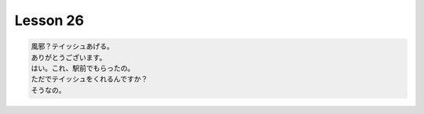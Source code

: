 *********
Lesson 26
*********

.. code-block:: none

    風邪？テイッシュあげる。
    ありがとうございます。
    はい。これ、駅前でもらったの。
    ただでテイッシュをくれるんですか？
    そうなの。

